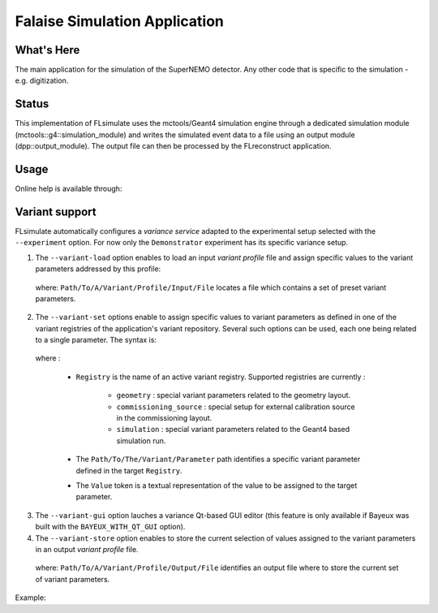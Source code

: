==============================
Falaise Simulation Application
==============================

What's Here
===========

The main application for the simulation of the SuperNEMO detector.
Any other code that is specific to the simulation - e.g. digitization.

Status
======

This implementation  of FLsimulate uses the  mctools/Geant4 simulation
engine      through      a       dedicated      simulation      module
(mctools::g4::simulation_module) and  writes the simulated  event data
to a  file using  an output  module (dpp::output_module).   The output
file can then be processed by the FLreconstruct application.

Usage
======

Online help is available through:

.. raw: sh

   flsimulate --help
..

Variant support
===============

FLsimulate automatically  configures a  *variance service*  adapted to
the experimental setup selected  with the ``--experiment`` option. For
now  only the  ``Demonstrator`` experiment  has its  specific variance
setup.

1. The  ``--variant-load``  option  enables  to load  an  input  *variant
   profile* file  and assign  specific values  to the  variant parameters
   addressed by this profile:

.. raw: sh

   --variant-load "Path/To/A/Variant/Profile/Input/File"
..

   where:  ``Path/To/A/Variant/Profile/Input/File``   locates  a  file
   which contains a set of preset variant parameters.

2. The ``--variant-set``  options enable to assign  specific values to
   variant parameters as  defined in one of the  variant registries of
   the application's  variant repository. Several such  options can be
   used, each one being related to a single parameter. The syntax is:

.. raw: sh

   --variant-set "Registry:Path/To/The/Variant/Parameter=Value"
..

   where :

    * ``Registry`` is the  name of an active  variant registry. Supported
      registries are currently :

       * ``geometry``  :  special  variant   parameters  related  to  the
         geometry layout.
       * ``commissioning_source``   :   special    setup   for   external
         calibration source in the commissioning layout.
       * ``simulation`` : special  variant   parameters  related  to  the
         Geant4 based simulation run.

    * The  ``Path/To/The/Variant/Parameter`` path  identifies a  specific
      variant parameter defined in the target ``Registry``.
    * The ``Value`` token is a textual  representation of the value to be
      assigned to the target parameter.

3. The ``--variant-gui``  option lauches  a variance Qt-based  GUI editor
   (this  feature  is  only  available  if  Bayeux  was  built  with  the
   ``BAYEUX_WITH_QT_GUI`` option).

4. The ``--variant-store`` option enables  to store the current selection
   of values  assigned to  the variant parameters  in an  output *variant
   profile* file.

.. raw: sh

   --variant-store "Path/To/A/Variant/Profile/Output/File"
..

   where:   ``Path/To/A/Variant/Profile/Output/File``  identifies   an
   output file where to store the current set of variant parameters.


Example:

.. raw: sh

   flsimulate \
     --number 10 \
     --experiment "Demonstrator" \
     --event-generator "Tl208" \
     --vertex-generator "field_wire_bulk" \
     --output-file "Tl208_10-field_wire_bulk_SD.brio" \
     --variant-load "my_profile.conf" \
     --variant-set "geometry:layout/if_basic/magnetic_field=false" \
     --variant-gui \
     --variant-store "new_profile.conf"

..
